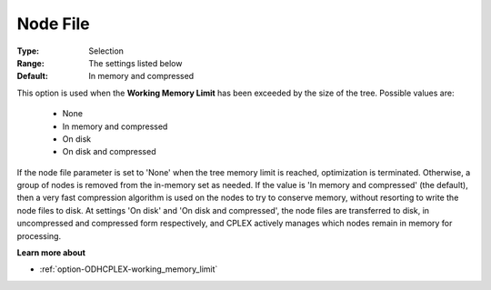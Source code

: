 .. _option-ODHCPLEX-node_file:


Node File
=========



:Type:	Selection	
:Range:	The settings listed below	
:Default:	In memory and compressed	



This option is used when the **Working Memory Limit**  has been exceeded by the size of the tree. Possible values are:



    *	None
    *	In memory and compressed
    *	On disk
    *	On disk and compressed




If the node file parameter is set to 'None' when the tree memory limit is reached, optimization is terminated. Otherwise, a group of nodes is removed from the in-memory set as needed. If the value is 'In memory and compressed' (the default), then a very fast compression algorithm is used on the nodes to try to conserve memory, without resorting to write the node files to disk. At settings 'On disk' and 'On disk and compressed', the node files are transferred to disk, in uncompressed and compressed form respectively, and CPLEX actively manages which nodes remain in memory for processing.





**Learn more about** 

*	:ref:`option-ODHCPLEX-working_memory_limit` 




